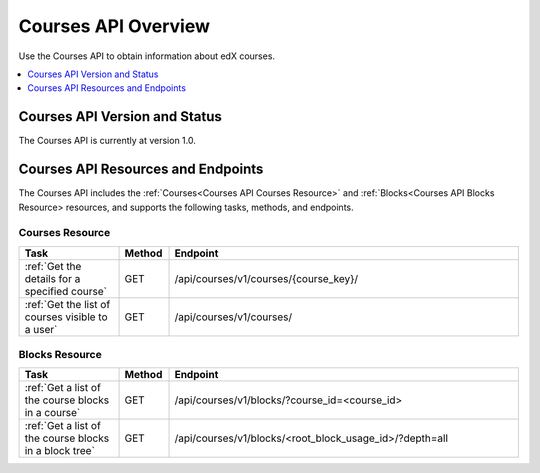 .. _Courses API Overview:

#############################
Courses API Overview
#############################

Use the Courses API to obtain information about edX courses.

.. contents::
   :local:
   :depth: 1

*****************************************
Courses API Version and Status
*****************************************

The Courses API is currently at version 1.0.

************************************
Courses API Resources and Endpoints
************************************

The Courses API includes the :ref:`Courses<Courses API Courses Resource>` and
:ref:`Blocks<Courses API Blocks Resource> resources, and supports the following
tasks, methods, and endpoints.

=================
Courses Resource
=================

.. list-table::
   :widths: 20 10 70
   :header-rows: 1

   * - Task
     - Method
     - Endpoint
   * - :ref:`Get the details for a specified course`
     - GET
     - /api/courses/v1/courses/{course_key}/
   * - :ref:`Get the list of courses visible to a user`
     - GET
     - /api/courses/v1/courses/


=================
Blocks Resource
=================

.. list-table::
   :widths: 20 10 70
   :header-rows: 1

   * - Task
     - Method
     - Endpoint

   * - :ref:`Get a list of the course blocks in a course`
     - GET
     - /api/courses/v1/blocks/?course_id=<course_id>

   * - :ref:`Get a list of the course blocks in a block tree`
     - GET
     - /api/courses/v1/blocks/<root_block_usage_id>/?depth=all
